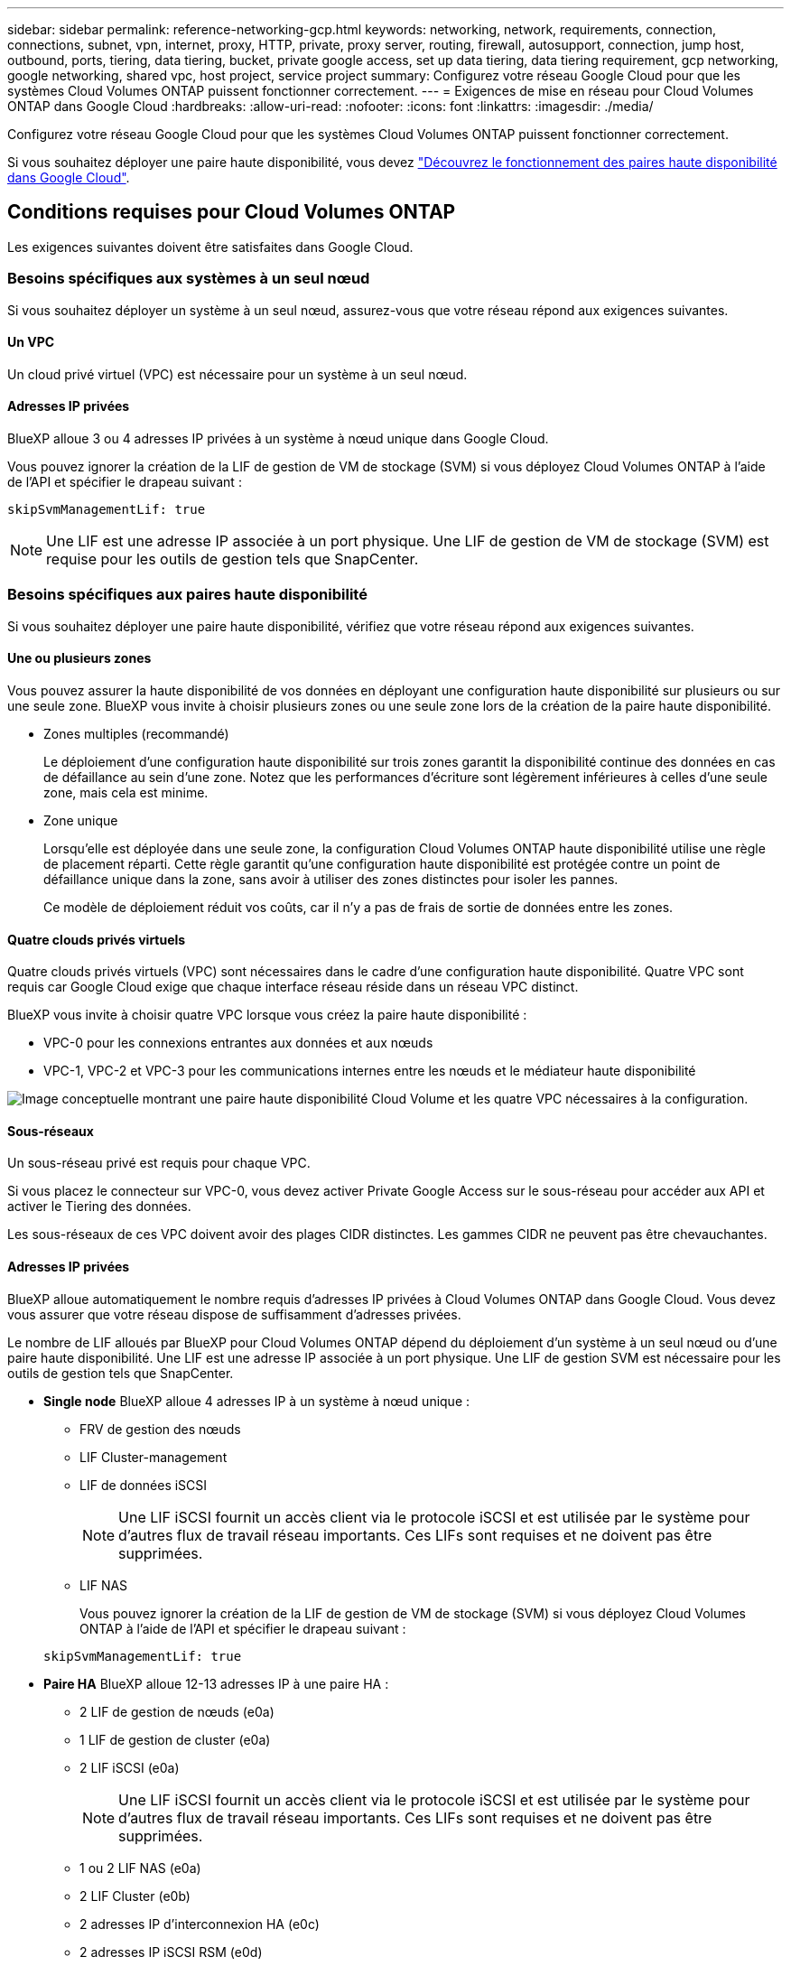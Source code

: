 ---
sidebar: sidebar 
permalink: reference-networking-gcp.html 
keywords: networking, network, requirements, connection, connections, subnet, vpn, internet, proxy, HTTP, private, proxy server, routing, firewall, autosupport, connection, jump host, outbound, ports, tiering, data tiering, bucket, private google access, set up data tiering, data tiering requirement, gcp networking, google networking, shared vpc, host project, service project 
summary: Configurez votre réseau Google Cloud pour que les systèmes Cloud Volumes ONTAP puissent fonctionner correctement. 
---
= Exigences de mise en réseau pour Cloud Volumes ONTAP dans Google Cloud
:hardbreaks:
:allow-uri-read: 
:nofooter: 
:icons: font
:linkattrs: 
:imagesdir: ./media/


[role="lead"]
Configurez votre réseau Google Cloud pour que les systèmes Cloud Volumes ONTAP puissent fonctionner correctement.

Si vous souhaitez déployer une paire haute disponibilité, vous devez link:concept-ha-google-cloud.html["Découvrez le fonctionnement des paires haute disponibilité dans Google Cloud"].



== Conditions requises pour Cloud Volumes ONTAP

Les exigences suivantes doivent être satisfaites dans Google Cloud.



=== Besoins spécifiques aux systèmes à un seul nœud

Si vous souhaitez déployer un système à un seul nœud, assurez-vous que votre réseau répond aux exigences suivantes.



==== Un VPC

Un cloud privé virtuel (VPC) est nécessaire pour un système à un seul nœud.



==== Adresses IP privées

BlueXP alloue 3 ou 4 adresses IP privées à un système à nœud unique dans Google Cloud.

Vous pouvez ignorer la création de la LIF de gestion de VM de stockage (SVM) si vous déployez Cloud Volumes ONTAP à l'aide de l'API et spécifier le drapeau suivant :

`skipSvmManagementLif: true`


NOTE: Une LIF est une adresse IP associée à un port physique. Une LIF de gestion de VM de stockage (SVM) est requise pour les outils de gestion tels que SnapCenter.



=== Besoins spécifiques aux paires haute disponibilité

Si vous souhaitez déployer une paire haute disponibilité, vérifiez que votre réseau répond aux exigences suivantes.



==== Une ou plusieurs zones

Vous pouvez assurer la haute disponibilité de vos données en déployant une configuration haute disponibilité sur plusieurs ou sur une seule zone. BlueXP vous invite à choisir plusieurs zones ou une seule zone lors de la création de la paire haute disponibilité.

* Zones multiples (recommandé)
+
Le déploiement d'une configuration haute disponibilité sur trois zones garantit la disponibilité continue des données en cas de défaillance au sein d'une zone. Notez que les performances d'écriture sont légèrement inférieures à celles d'une seule zone, mais cela est minime.

* Zone unique
+
Lorsqu'elle est déployée dans une seule zone, la configuration Cloud Volumes ONTAP haute disponibilité utilise une règle de placement réparti. Cette règle garantit qu'une configuration haute disponibilité est protégée contre un point de défaillance unique dans la zone, sans avoir à utiliser des zones distinctes pour isoler les pannes.

+
Ce modèle de déploiement réduit vos coûts, car il n'y a pas de frais de sortie de données entre les zones.





==== Quatre clouds privés virtuels

Quatre clouds privés virtuels (VPC) sont nécessaires dans le cadre d'une configuration haute disponibilité. Quatre VPC sont requis car Google Cloud exige que chaque interface réseau réside dans un réseau VPC distinct.

BlueXP vous invite à choisir quatre VPC lorsque vous créez la paire haute disponibilité :

* VPC-0 pour les connexions entrantes aux données et aux nœuds
* VPC-1, VPC-2 et VPC-3 pour les communications internes entre les nœuds et le médiateur haute disponibilité


image:diagram_gcp_ha.png["Image conceptuelle montrant une paire haute disponibilité Cloud Volume et les quatre VPC nécessaires à la configuration."]



==== Sous-réseaux

Un sous-réseau privé est requis pour chaque VPC.

Si vous placez le connecteur sur VPC-0, vous devez activer Private Google Access sur le sous-réseau pour accéder aux API et activer le Tiering des données.

Les sous-réseaux de ces VPC doivent avoir des plages CIDR distinctes. Les gammes CIDR ne peuvent pas être chevauchantes.



==== Adresses IP privées

BlueXP alloue automatiquement le nombre requis d'adresses IP privées à Cloud Volumes ONTAP dans Google Cloud. Vous devez vous assurer que votre réseau dispose de suffisamment d'adresses privées.

Le nombre de LIF alloués par BlueXP pour Cloud Volumes ONTAP dépend du déploiement d'un système à un seul nœud ou d'une paire haute disponibilité. Une LIF est une adresse IP associée à un port physique. Une LIF de gestion SVM est nécessaire pour les outils de gestion tels que SnapCenter.

* *Single node* BlueXP alloue 4 adresses IP à un système à nœud unique :
+
** FRV de gestion des nœuds
** LIF Cluster-management
** LIF de données iSCSI
+

NOTE: Une LIF iSCSI fournit un accès client via le protocole iSCSI et est utilisée par le système pour d'autres flux de travail réseau importants. Ces LIFs sont requises et ne doivent pas être supprimées.

** LIF NAS
+
Vous pouvez ignorer la création de la LIF de gestion de VM de stockage (SVM) si vous déployez Cloud Volumes ONTAP à l'aide de l'API et spécifier le drapeau suivant :

+
`skipSvmManagementLif: true`



* *Paire HA* BlueXP alloue 12-13 adresses IP à une paire HA :
+
** 2 LIF de gestion de nœuds (e0a)
** 1 LIF de gestion de cluster (e0a)
** 2 LIF iSCSI (e0a)
+

NOTE: Une LIF iSCSI fournit un accès client via le protocole iSCSI et est utilisée par le système pour d'autres flux de travail réseau importants. Ces LIFs sont requises et ne doivent pas être supprimées.

** 1 ou 2 LIF NAS (e0a)
** 2 LIF Cluster (e0b)
** 2 adresses IP d'interconnexion HA (e0c)
** 2 adresses IP iSCSI RSM (e0d)
+
Vous pouvez ignorer la création de la LIF de gestion de VM de stockage (SVM) si vous déployez Cloud Volumes ONTAP à l'aide de l'API et spécifier le drapeau suivant :

+
`skipSvmManagementLif: true`







==== Équilibreurs de charge internes

BlueXP crée automatiquement quatre équilibreurs de charge internes (TCP/UDP) Google Cloud qui gèrent le trafic entrant vers la paire haute disponibilité Cloud Volumes ONTAP. Aucune configuration n'est requise de votre fin Nous avons répertorié cette exigence pour vous informer du trafic réseau et pour limiter les problèmes de sécurité.

Un équilibreur de charge est destiné à la gestion du cluster, un pour la gestion des VM de stockage (SVM), un pour le trafic NAS vers le nœud 1, et le dernier pour le trafic NAS vers le nœud 2.

La configuration de chaque équilibreur de charge est la suivante :

* Une adresse IP privée partagée
* Une vérification globale du système
+
Par défaut, les ports utilisés par le contrôle de l'état sont 63001, 63002 et 63003.

* Un service back-end TCP régional
* Un service régional de back-end UDP
* Une règle de transfert TCP
* Une règle de transfert UDP
* L'accès global est désactivé
+
Même si l'accès global est désactivé par défaut, l'activation du post-déploiement informatique est prise en charge. Nous l'avons désactivée car le trafic entre les régions sera considérablement plus élevé. Nous voulions nous assurer que vous n'avez pas eu d'expérience négative en raison de montages accidentels entre les régions. L'activation de cette option est spécifique aux besoins de votre entreprise.





=== VPC partagés

Cloud Volumes ONTAP et le connecteur sont pris en charge dans un VPC partagé par Google Cloud, ainsi que dans des VPC autonomes.

S'il s'agit d'un système à un seul nœud, le VPC peut être un VPC partagé ou un VPC autonome.

Pour une paire haute disponibilité, quatre VPC sont nécessaires. Chacun de ces VPC peut être partagé ou autonome. Par exemple, VPC-0 peut être un VPC partagé, tandis que VPC-1, VPC-2 et VPC-3 peut être un VPC autonome.

Un VPC partagé vous permet de configurer et de gérer de manière centralisée les réseaux virtuels dans plusieurs projets. Vous pouvez configurer des réseaux VPC partagés dans le projet _host_ et déployer les instances de machines virtuelles Connector et Cloud Volumes ONTAP dans un projet _service_. https://cloud.google.com/vpc/docs/shared-vpc["Documentation Google Cloud : présentation du VPC partagé"^].

https://docs.netapp.com/us-en/bluexp-setup-admin/task-quick-start-connector-google.html["Vérifiez les autorisations VPC partagées requises couvertes par le déploiement du connecteur"^]



=== Duplication de paquets dans les VPC

https://cloud.google.com/vpc/docs/packet-mirroring["Mise en miroir de paquets"^] Doit être désactivé dans le VPC Google Cloud dans lequel vous déployez Cloud Volumes ONTAP. Cloud Volumes ONTAP ne peut pas fonctionner correctement si la mise en miroir des paquets est activée.



=== Accès Internet sortant

Cloud Volumes ONTAP nécessite un accès Internet sortant pour l'AutoSupport, qui contrôle de manière proactive l'état de santé de votre système et envoie des messages au support technique de NetApp.

Les règles de routage et de pare-feu doivent autoriser le trafic HTTP/HTTPS vers les terminaux suivants pour que Cloud Volumes ONTAP puisse envoyer les messages AutoSupport :

* \https://support.netapp.com/aods/asupmessage
* \https://support.netapp.com/asupprod/post/1.0/postAsup


Si aucune connexion Internet sortante n'est disponible pour envoyer des messages AutoSupport, BlueXP configure automatiquement vos systèmes Cloud Volumes ONTAP pour utiliser le connecteur comme serveur proxy. La seule exigence est de s'assurer que le pare-feu du connecteur autorise les connexions _Inbound_ sur le port 3128. Vous devrez ouvrir ce port après le déploiement du connecteur.

Si vous avez défini des règles de trafic sortant strictes pour Cloud Volumes ONTAP, vous devrez également vous assurer que le pare-feu Cloud Volumes ONTAP autorise les connexions _sortantes_ sur le port 3128.

Après avoir vérifié que l'accès Internet sortant est disponible, vous pouvez tester AutoSupport pour vous assurer qu'il peut envoyer des messages. Pour obtenir des instructions, reportez-vous à la section https://docs.netapp.com/us-en/ontap/system-admin/setup-autosupport-task.html["Documentation ONTAP : configuration d'AutoSupport"^].


TIP: Si vous utilisez une paire haute disponibilité, le médiateur haute disponibilité ne nécessite pas d'accès à Internet sortant.

Si BlueXP vous informe que les messages AutoSupport ne peuvent pas être envoyés, link:task-verify-autosupport.html#troubleshoot-your-autosupport-configuration["Résoudre les problèmes de configuration AutoSupport"].

Règles de pare-feu:: Il n'est pas nécessaire de créer des règles de pare-feu car BlueXP le fait pour vous. Si vous devez vous en servir, reportez-vous aux règles de pare-feu répertoriées ci-dessous.
+
--
Notez que deux jeux de règles de pare-feu sont nécessaires pour une configuration haute disponibilité :

* Un ensemble de règles pour les composants HA dans VPC-0. Ces règles permettent l'accès aux données à Cloud Volumes ONTAP. <<Firewall rules for Cloud Volumes ONTAP,En savoir plus >>>>.
* Un autre ensemble de règles pour les composants HA dans les VPC-1, VPC-2 et VPC-3. Ces règles sont ouvertes pour les communications entrantes et sortantes entre les composants HA. <<Firewall rules for Cloud Volumes ONTAP,En savoir plus >>>>.


--


Si vous souhaitez effectuer le Tiering des données inactives dans un compartiment de stockage Google Cloud, le sous-réseau dans lequel réside Cloud Volumes ONTAP doit être configuré pour l'accès privé à Google (si vous utilisez une paire haute disponibilité, il s'agit du sous-réseau dans VPC-0). Pour obtenir des instructions, reportez-vous à la section https://cloud.google.com/vpc/docs/configure-private-google-access["Documentation Google Cloud : configuration de Private Google Access"^].

Pour connaître les étapes supplémentaires nécessaires à la configuration du Tiering des données dans BlueXP, reportez-vous à la section link:task-tiering.html["Tiering des données inactives vers un stockage objet à faible coût"].



=== Connexions aux systèmes ONTAP dans d'autres réseaux

Pour répliquer les données entre un système Cloud Volumes ONTAP dans Google Cloud et des systèmes ONTAP sur d'autres réseaux, vous devez disposer d'une connexion VPN entre le VPC et l'autre réseau, par exemple votre réseau d'entreprise.

Pour obtenir des instructions, reportez-vous à la section https://cloud.google.com/vpn/docs/concepts/overview["Documentation Google Cloud : présentation de Cloud VPN"^].



=== Règles de pare-feu

BlueXP crée des règles de pare-feu Google Cloud qui incluent les règles entrantes et sortantes nécessaires au bon fonctionnement de Cloud Volumes ONTAP. Vous pouvez consulter les ports à des fins de test ou si vous préférez utiliser vos propres règles de pare-feu.

Les règles de pare-feu de Cloud Volumes ONTAP requièrent des règles entrantes et sortantes. Si vous déployez une configuration haute disponibilité, ce sont les règles de pare-feu pour Cloud Volumes ONTAP dans VPC-0.

Notez que deux jeux de règles de pare-feu sont nécessaires pour une configuration haute disponibilité :

* Un ensemble de règles pour les composants HA dans VPC-0. Ces règles permettent l'accès aux données à Cloud Volumes ONTAP.
* Un autre ensemble de règles pour les composants HA dans les VPC-1, VPC-2 et VPC-3. Ces règles sont ouvertes pour les communications entrantes et sortantes entre les composants HA. <<Rules for VPC-1,VPC-2 et VPC-3,en savoir plus>>.



TIP: Vous recherchez des informations sur le connecteur ? https://docs.netapp.com/us-en/bluexp-setup-admin/reference-ports-gcp.html["Afficher les règles de pare-feu du connecteur"^]



==== Règles entrantes

Lorsque vous créez un environnement de travail, vous pouvez choisir le filtre source de la politique de pare-feu prédéfinie pendant le déploiement :

* *VPC sélectionné uniquement* : le filtre source pour le trafic entrant est la plage de sous-réseau du VPC pour le système Cloud Volumes ONTAP et la plage de sous-réseau du VPC où réside le connecteur. Il s'agit de l'option recommandée.
* *Tous les VPC* : le filtre source pour le trafic entrant est la plage IP 0.0.0.0/0.


Si vous utilisez votre propre stratégie de pare-feu, assurez-vous d'ajouter tous les réseaux qui doivent communiquer avec Cloud Volumes ONTAP, mais aussi d'ajouter les deux plages d'adresses pour permettre à Google Load Balancer interne de fonctionner correctement. Ces adresses sont 130.211.0.0/22 et 35.191.0.0/16. Pour plus d'informations, reportez-vous à la section https://cloud.google.com/load-balancing/docs/tcp#firewall_rules["Documentation Google Cloud : règles du pare-feu Load Balancer"^].

[cols="10,10,80"]
|===
| Protocole | Port | Objectif 


| Tous les protocoles ICMP | Tout | Envoi d'une requête ping à l'instance 


| HTTP | 80 | Accès HTTP à la console Web System Manager à l'aide de l'adresse IP du LIF de gestion de cluster 


| HTTPS | 443 | Connectivité avec le connecteur et l'accès HTTPS à la console Web System Manager via l'adresse IP du LIF de cluster management 


| SSH | 22 | Accès SSH à l'adresse IP du LIF de gestion de cluster ou d'un LIF de gestion de nœud 


| TCP | 111 | Appel de procédure à distance pour NFS 


| TCP | 139 | Session de service NetBIOS pour CIFS 


| TCP | 161-162 | Protocole de gestion de réseau simple 


| TCP | 445 | Microsoft SMB/CIFS sur TCP avec encadrement NetBIOS 


| TCP | 658 | Montage NFS 


| TCP | 749 | Kerberos 


| TCP | 2049 | Démon du serveur NFS 


| TCP | 3260 | Accès iSCSI via le LIF de données iSCSI 


| TCP | 4045 | Démon de verrouillage NFS 


| TCP | 4046 | Surveillance de l'état du réseau pour NFS 


| TCP | 10000 | Sauvegarde avec NDMP 


| TCP | 11104 | Gestion des sessions de communication intercluster pour SnapMirror 


| TCP | 11105 | Transfert de données SnapMirror à l'aide de LIF intercluster 


| TCP | 63001-63050 | Ports de sonde d'équilibrage de la charge pour déterminer quel nœud fonctionne (uniquement requis pour les paires HA) 


| UDP | 111 | Appel de procédure à distance pour NFS 


| UDP | 161-162 | Protocole de gestion de réseau simple 


| UDP | 658 | Montage NFS 


| UDP | 2049 | Démon du serveur NFS 


| UDP | 4045 | Démon de verrouillage NFS 


| UDP | 4046 | Surveillance de l'état du réseau pour NFS 


| UDP | 4049 | Protocole NFS rquotad 
|===


==== Règles de sortie

Le groupe de sécurité prédéfini pour Cloud Volumes ONTAP ouvre tout le trafic sortant. Si cela est acceptable, suivez les règles de base de l'appel sortant. Si vous avez besoin de règles plus rigides, utilisez les règles de sortie avancées.



===== Règles de base pour les appels sortants

Le groupe de sécurité prédéfini pour Cloud Volumes ONTAP inclut les règles de sortie suivantes.

[cols="20,20,60"]
|===
| Protocole | Port | Objectif 


| Tous les protocoles ICMP | Tout | Tout le trafic sortant 


| Tous les protocoles TCP | Tout | Tout le trafic sortant 


| Tous les protocoles UDP | Tout | Tout le trafic sortant 
|===


===== Règles de sortie avancées

Si vous avez besoin de règles rigides pour le trafic sortant, vous pouvez utiliser les informations suivantes pour ouvrir uniquement les ports requis pour la communication sortante par Cloud Volumes ONTAP.


NOTE: La source est l'interface (adresse IP) du système Cloud Volumes ONTAP.

[cols="10,10,6,20,20,34"]
|===
| Service | Protocole | Port | Source | Destination | Objectif 


.18+| Active Directory | TCP | 88 | FRV de gestion des nœuds | Forêt Active Directory | Authentification Kerberos V. 


| UDP | 137 | FRV de gestion des nœuds | Forêt Active Directory | Service de noms NetBIOS 


| UDP | 138 | FRV de gestion des nœuds | Forêt Active Directory | Service de datagrammes NetBIOS 


| TCP | 139 | FRV de gestion des nœuds | Forêt Active Directory | Session de service NetBIOS 


| TCP ET UDP | 389 | FRV de gestion des nœuds | Forêt Active Directory | LDAP 


| TCP | 445 | FRV de gestion des nœuds | Forêt Active Directory | Microsoft SMB/CIFS sur TCP avec encadrement NetBIOS 


| TCP | 464 | FRV de gestion des nœuds | Forêt Active Directory | Modification et définition du mot de passe Kerberos V (SET_CHANGE) 


| UDP | 464 | FRV de gestion des nœuds | Forêt Active Directory | Administration des clés Kerberos 


| TCP | 749 | FRV de gestion des nœuds | Forêt Active Directory | Modification et définition du mot de passe Kerberos V (RPCSEC_GSS) 


| TCP | 88 | LIF de données (NFS, CIFS, iSCSI) | Forêt Active Directory | Authentification Kerberos V. 


| UDP | 137 | FRV de données (NFS, CIFS) | Forêt Active Directory | Service de noms NetBIOS 


| UDP | 138 | FRV de données (NFS, CIFS) | Forêt Active Directory | Service de datagrammes NetBIOS 


| TCP | 139 | FRV de données (NFS, CIFS) | Forêt Active Directory | Session de service NetBIOS 


| TCP ET UDP | 389 | FRV de données (NFS, CIFS) | Forêt Active Directory | LDAP 


| TCP | 445 | FRV de données (NFS, CIFS) | Forêt Active Directory | Microsoft SMB/CIFS sur TCP avec encadrement NetBIOS 


| TCP | 464 | FRV de données (NFS, CIFS) | Forêt Active Directory | Modification et définition du mot de passe Kerberos V (SET_CHANGE) 


| UDP | 464 | FRV de données (NFS, CIFS) | Forêt Active Directory | Administration des clés Kerberos 


| TCP | 749 | FRV de données (NFS, CIFS) | Forêt Active Directory | Modification et définition du mot de passe Kerberos V (RPCSEC_GSS) 


.3+| AutoSupport | HTTPS | 443 | FRV de gestion des nœuds | support.netapp.com | AutoSupport (HTTPS est le protocole par défaut) 


| HTTP | 80 | FRV de gestion des nœuds | support.netapp.com | AutoSupport (uniquement si le protocole de transport est passé de HTTPS à HTTP) 


| TCP | 3128 | FRV de gestion des nœuds | Connecteur | Envoi de messages AutoSupport via un serveur proxy sur le connecteur, si aucune connexion Internet sortante n'est disponible 


| Cluster | Tout le trafic | Tout le trafic | Tous les LIF sur un nœud | Tous les LIF de l'autre nœud | Communications InterCluster (Cloud Volumes ONTAP HA uniquement) 


| Sauvegardes de la configuration | HTTP | 80 | FRV de gestion des nœuds | \Http://<connector-IP-address>/occm/offboxconfig | Envoyer des sauvegardes de configuration au connecteur. link:https://docs.netapp.com/us-en/ontap/system-admin/node-cluster-config-backed-up-automatically-concept.html["En savoir plus sur les fichiers de sauvegarde de configuration"^]. 


| DHCP | UDP | 68 | FRV de gestion des nœuds | DHCP | Client DHCP pour la première configuration 


| DHCPS | UDP | 67 | FRV de gestion des nœuds | DHCP | Serveur DHCP 


| DNS | UDP | 53 | FRV de gestion des nœuds et FRV de données (NFS, CIFS) | DNS | DNS 


| NDMP | TCP | 18600-18699 | FRV de gestion des nœuds | Serveurs de destination | Copie NDMP 


| SMTP | TCP | 25 | FRV de gestion des nœuds | Serveur de messagerie | Les alertes SMTP peuvent être utilisées pour AutoSupport 


.4+| SNMP | TCP | 161 | FRV de gestion des nœuds | Serveur de surveillance | Surveillance par des interruptions SNMP 


| UDP | 161 | FRV de gestion des nœuds | Serveur de surveillance | Surveillance par des interruptions SNMP 


| TCP | 162 | FRV de gestion des nœuds | Serveur de surveillance | Surveillance par des interruptions SNMP 


| UDP | 162 | FRV de gestion des nœuds | Serveur de surveillance | Surveillance par des interruptions SNMP 


.2+| SnapMirror | TCP | 11104 | FRV InterCluster | Baies de stockage inter-clusters ONTAP | Gestion des sessions de communication intercluster pour SnapMirror 


| TCP | 11105 | FRV InterCluster | Baies de stockage inter-clusters ONTAP | Transfert de données SnapMirror 


| Syslog | UDP | 514 | FRV de gestion des nœuds | Serveur Syslog | Messages de transfert syslog 
|===


==== Règles pour VPC-1, VPC-2 et VPC-3

Dans Google Cloud, une configuration haute disponibilité est déployée sur quatre VPC. Les règles de pare-feu nécessaires à la configuration haute disponibilité dans VPC-0 sont les suivantes <<Règles de pare-feu,Répertoriées ci-dessus pour Cloud Volumes ONTAP>>.

Pendant ce temps, les règles de pare-feu prédéfinies que BlueXP crée pour les instances dans VPC-1, VPC-2 et VPC-3 permettent la communication via les protocoles et ports _All_. Ces règles permettent la communication entre les nœuds HA.

La communication entre les nœuds HA et le médiateur HA se fait via le port 3260 (iSCSI).


NOTE: Pour permettre une vitesse d'écriture élevée dans les nouveaux déploiements de paires haute disponibilité Google Cloud, une unité de transmission (MTU) maximale est requise d'au moins 8,896 octets pour les VPC-1, VPC-2 et VPC-3. Si vous choisissez de mettre à niveau les VPC-1, VPC-2 et VPC-3 existants vers un MTU de 1 8,896 octets, vous devez arrêter tous les systèmes haute disponibilité existants en utilisant ces VPC lors du processus de configuration.



== Configuration requise pour le connecteur

Si vous n'avez pas encore créé de connecteur, vous devez également consulter les exigences de mise en réseau pour le connecteur.

* https://docs.netapp.com/us-en/bluexp-setup-admin/task-quick-start-connector-google.html["Afficher les exigences de mise en réseau du connecteur"^]
* https://docs.netapp.com/us-en/bluexp-setup-admin/reference-ports-gcp.html["Règles de pare-feu dans Google Cloud"^]

